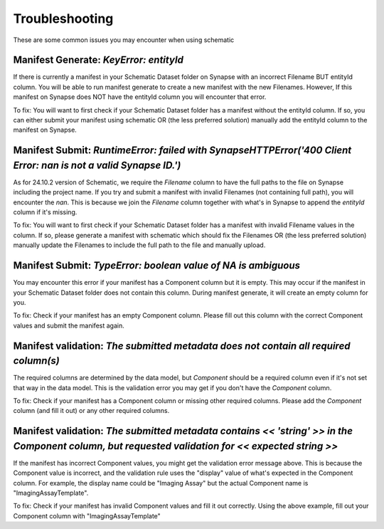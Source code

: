 Troubleshooting
===============

These are some common issues you may encounter when using schematic


Manifest Generate: `KeyError: entityId`
---------------------------------------

If there is currently a manifest in your Schematic Dataset folder on Synapse with an incorrect Filename BUT entityId column.
You will be able to run manifest generate to create a new manifest with the new Filenames. However, If this manifest on Synapse does
NOT have the entityId column you will encounter that error. 

To fix: You will want to first check if your Schematic Dataset folder has a manifest without the entityId column.
If so, you can either submit your manifest using schematic OR (the less preferred solution) manually add the entityId column to the manifest on Synapse.


Manifest Submit: `RuntimeError: failed with SynapseHTTPError('400 Client Error: nan is not a valid Synapse ID.')`
-----------------------------------------------------------------------------------------------------------------

As for 24.10.2 version of Schematic, we require the `Filename` column to have the full paths to the file on Synapse including the project name.
If you try and submit a manifest with invalid Filenames (not containing full path), you will encounter the `nan`.  This is because we join the `Filename`
column together with what's in Synapse to append the `entityId` column if it's missing.

To fix: You will want to first check if your Schematic Dataset folder has a manifest with invalid Filename values in the column.
If so, please generate a manifest with schematic which should fix the Filenames OR (the less preferred solution) manually update the Filenames to include the full path to the file and manually upload.


Manifest Submit: `TypeError: boolean value of NA is ambiguous`
--------------------------------------------------------------

You may encounter this error if your manifest has a Component column but it is empty.  This may occur if the manifest in your Schematic Dataset folder
does not contain this column.  During manifest generate, it will create an empty column for you.  

To fix: Check if your manifest has an empty Component column.  Please fill out this column with the correct Component values and submit the manifest again.


Manifest validation: `The submitted metadata does not contain all required column(s)`
-------------------------------------------------------------------------------------

The required columns are determined by the data model, but `Component` should be a required column even if it's not set that way in the data model.
This is the validation error you may get if you don't have the `Component` column.

To fix: Check if your manifest has a Component column or missing other required columns. Please add the `Component` column (and fill it out) or any other required columns.


Manifest validation: `The submitted metadata contains << 'string' >> in the Component column, but requested validation for << expected string >>`
-------------------------------------------------------------------------------------------------------------------------------------------------

If the manifest has incorrect Component values, you might get the validation error message above. This is because the Component value is incorrect,
and the validation rule uses the "display" value of what's expected in the Component column.  For example, the display name could be "Imaging Assay"
but the actual Component name is "ImagingAssayTemplate".

To fix: Check if your manifest has invalid Component values and fill it out correctly.  Using the above example, fill out your Component column with "ImagingAssayTemplate"
